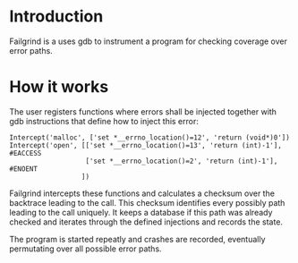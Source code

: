 * Introduction

  Failgrind is a uses gdb to instrument a program for checking coverage over error paths.

* How it works

  The user registers functions where errors shall be injected together with gdb instructions
  that define how to inject this error:

  : Intercept('malloc', ['set *__errno_location()=12', 'return (void*)0'])
  : Intercept('open', [['set *__errno_location()=13', 'return (int)-1'], #EACCESS
  :                    ['set *__errno_location()=2', 'return (int)-1'], #ENOENT
  :                   ])

  Failgrind intercepts these functions and calculates a checksum over the backtrace leading to
  the call. This checksum identifies every possibly path leading to the call uniquely. It
  keeps a database if this path was already checked and iterates through the defined
  injections and records the state.

  The program is started repeatly and crashes are recorded, eventually permutating over all
  possible error paths.
